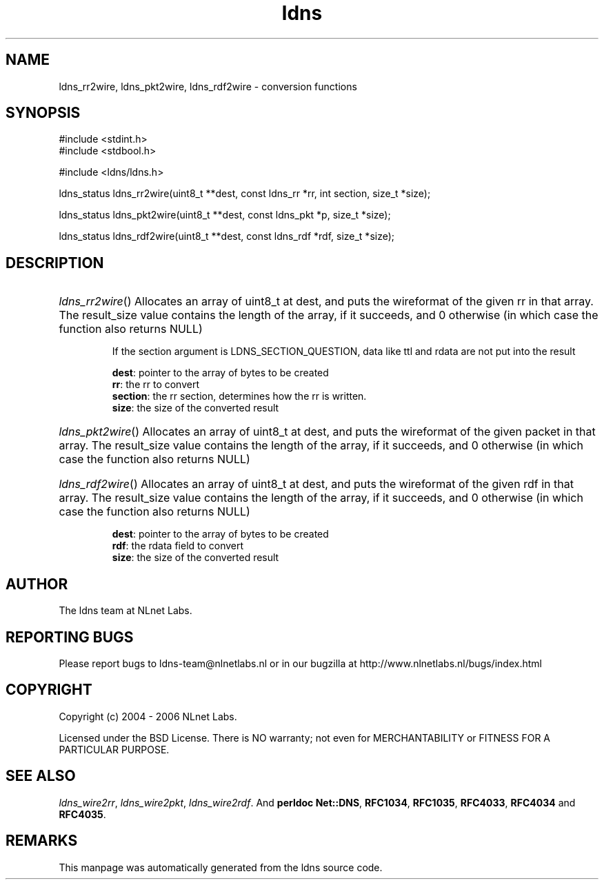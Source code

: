 .ad l
.TH ldns 3 "30 May 2006"
.SH NAME
ldns_rr2wire, ldns_pkt2wire, ldns_rdf2wire \- conversion functions

.SH SYNOPSIS
#include <stdint.h>
.br
#include <stdbool.h>
.br
.PP
#include <ldns/ldns.h>
.PP
ldns_status ldns_rr2wire(uint8_t **dest, const ldns_rr *rr, int section, size_t *size);
.PP
ldns_status ldns_pkt2wire(uint8_t **dest, const ldns_pkt *p, size_t *size);
.PP
ldns_status ldns_rdf2wire(uint8_t **dest, const ldns_rdf *rdf, size_t *size);
.PP

.SH DESCRIPTION
.HP
\fIldns_rr2wire\fR()
Allocates an array of uint8_t at dest, and puts the wireformat of the
given rr in that array. The result_size value contains the
length of the array, if it succeeds, and 0 otherwise (in which case
the function also returns \%NULL)

If the section argument is \%LDNS_SECTION_QUESTION, data like ttl and rdata
are not put into the result

\.br
\fBdest\fR: pointer to the array of bytes to be created
\.br
\fBrr\fR: the rr to convert
\.br
\fBsection\fR: the rr section, determines how the rr is written.
\.br
\fBsize\fR: the size of the converted result
.PP
.HP
\fIldns_pkt2wire\fR()
Allocates an array of uint8_t at dest, and puts the wireformat of the
given packet in that array. The result_size value contains the
length of the array, if it succeeds, and 0 otherwise (in which case
the function also returns \%NULL)
.PP
.HP
\fIldns_rdf2wire\fR()
Allocates an array of uint8_t at dest, and puts the wireformat of the
given rdf in that array. The result_size value contains the
length of the array, if it succeeds, and 0 otherwise (in which case
the function also returns \%NULL)

\.br
\fBdest\fR: pointer to the array of bytes to be created
\.br
\fBrdf\fR: the rdata field to convert
\.br
\fBsize\fR: the size of the converted result
.PP
.SH AUTHOR
The ldns team at NLnet Labs.

.SH REPORTING BUGS
Please report bugs to ldns-team@nlnetlabs.nl or in 
our bugzilla at
http://www.nlnetlabs.nl/bugs/index.html

.SH COPYRIGHT
Copyright (c) 2004 - 2006 NLnet Labs.
.PP
Licensed under the BSD License. There is NO warranty; not even for
MERCHANTABILITY or
FITNESS FOR A PARTICULAR PURPOSE.

.SH SEE ALSO
\fIldns_wire2rr\fR, \fIldns_wire2pkt\fR, \fIldns_wire2rdf\fR.
And \fBperldoc Net::DNS\fR, \fBRFC1034\fR,
\fBRFC1035\fR, \fBRFC4033\fR, \fBRFC4034\fR  and \fBRFC4035\fR.
.SH REMARKS
This manpage was automatically generated from the ldns source code.

